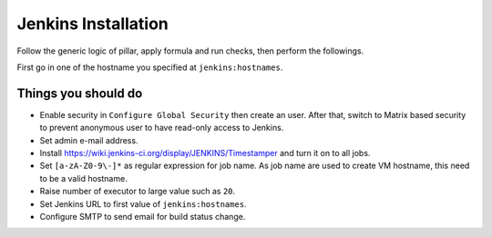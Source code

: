 .. Copyright (c) 2013, Bruno Clermont
.. All rights reserved.
..
.. Redistribution and use in source and binary forms, with or without
.. modification, are permitted provided that the following conditions are met:
..
..     1. Redistributions of source code must retain the above copyright notice,
..        this list of conditions and the following disclaimer.
..     2. Redistributions in binary form must reproduce the above copyright
..        notice, this list of conditions and the following disclaimer in the
..        documentation and/or other materials provided with the distribution.
..
.. Neither the name of Bruno Clermont nor the names of its contributors may be used
.. to endorse or promote products derived from this software without specific
.. prior written permission.
..
.. THIS SOFTWARE IS PROVIDED BY THE COPYRIGHT HOLDERS AND CONTRIBUTORS "AS IS"
.. AND ANY EXPRESS OR IMPLIED WARRANTIES, INCLUDING, BUT NOT LIMITED TO,
.. THE IMPLIED WARRANTIES OF MERCHANTABILITY AND FITNESS FOR A PARTICULAR
.. PURPOSE ARE DISCLAIMED. IN NO EVENT SHALL THE COPYRIGHT OWNER OR CONTRIBUTORS
.. BE LIABLE FOR ANY DIRECT, INDIRECT, INCIDENTAL, SPECIAL, EXEMPLARY, OR
.. CONSEQUENTIAL DAMAGES (INCLUDING, BUT NOT LIMITED TO, PROCUREMENT OF
.. SUBSTITUTE GOODS OR SERVICES; LOSS OF USE, DATA, OR PROFITS; OR BUSINESS
.. INTERRUPTION) HOWEVER CAUSED AND ON ANY THEORY OF LIABILITY, WHETHER IN
.. CONTRACT, STRICT LIABILITY, OR TORT (INCLUDING NEGLIGENCE OR OTHERWISE)
.. ARISING IN ANY WAY OUT OF THE USE OF THIS SOFTWARE, EVEN IF ADVISED OF THE
.. POSSIBILITY OF SUCH DAMAGE.

.. TODO: FIX THAT

Jenkins Installation
====================

Follow the generic logic of pillar, apply formula and run checks, then perform
the followings.

First go in one of the hostname you specified at ``jenkins:hostnames``.

Things you **should** do
------------------------

- Enable security in ``Configure Global Security`` then create an user.
  After that, switch to Matrix based security to prevent anonymous user to
  have read-only access to Jenkins.
- Set admin e-mail address.
- Install https://wiki.jenkins-ci.org/display/JENKINS/Timestamper and turn it
  on to all jobs.
- Set ``[a-zA-Z0-9\-]*`` as regular expression for job name. As job name are
  used to create VM hostname, this need to be a valid hostname.
- Raise number of executor to large value such as ``20``.
- Set Jenkins URL to first value of ``jenkins:hostnames``.
- Configure SMTP to send email for build status change.
